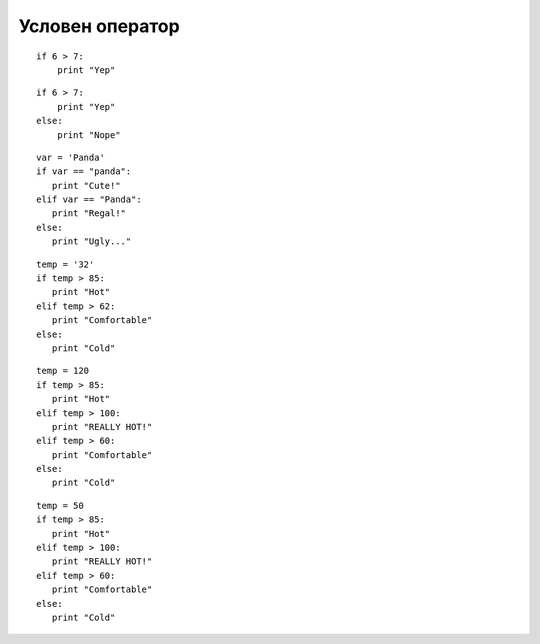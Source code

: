 .. highlight:: python

.. qnum::
   :start: 1
   :prefix: sc-1-


Условен оператор
================

::

    if 6 > 7:
        print "Yep"

.. fillintheblank:: fill1_1

    .. blank:: blank1_1
        :correct: blank

        Какво ще се изпечата?

::

    if 6 > 7:
        print "Yep"
    else:
        print "Nope"

.. fillintheblank:: fill1_2

    .. blank:: blank1_2
        :correct: Nope

        Какво ще се изпечата?

::

    var = 'Panda'
    if var == "panda":
       print "Cute!"
    elif var == "Panda":
       print "Regal!"
    else:
       print "Ugly..."

.. fillintheblank:: fill1_3

    .. blank:: blank1_3
        :correct: Regal!

        Какво ще се изпечата?

::

    temp = '32'
    if temp > 85:
       print "Hot"
    elif temp > 62:
       print "Comfortable"
    else:
       print "Cold"

.. fillintheblank:: fill1_4

    .. blank:: blank1_4
        :correct: Hot

        Какво ще се изпечата?

::

    temp = 120
    if temp > 85:
       print "Hot"
    elif temp > 100:
       print "REALLY HOT!"
    elif temp > 60:
       print "Comfortable"
    else:
       print "Cold"

.. fillintheblank:: fill1_5

    .. blank:: blank1_5
        :correct: Hot

        Какво ще се изпечата?

::

    temp = 50
    if temp > 85:
       print "Hot"
    elif temp > 100:
       print "REALLY HOT!"
    elif temp > 60:
       print "Comfortable"
    else:
       print "Cold"

.. fillintheblank:: fill1_6

    .. blank:: blank1_6
        :correct: Cold

        Какво ще се изпечата?
